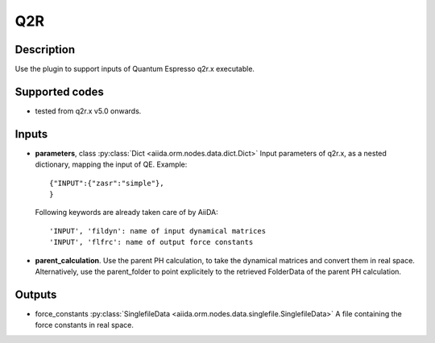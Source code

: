 Q2R
+++

Description
-----------
Use the plugin to support inputs of Quantum Espresso q2r.x executable.

Supported codes
---------------
* tested from q2r.x v5.0 onwards.

Inputs
------
* **parameters**, class :py:class:`Dict <aiida.orm.nodes.data.dict.Dict>`
  Input parameters of q2r.x, as a nested dictionary, mapping the input of QE.
  Example::

      {"INPUT":{"zasr":"simple"},
      }

  Following keywords are already taken care of by AiiDA::

      'INPUT', 'fildyn': name of input dynamical matrices
      'INPUT', 'flfrc': name of output force constants

* **parent_calculation**. Use the parent PH calculation, to take the dynamical matrices
  and convert them in real space. Alternatively, use the parent_folder to point explicitely
  to the retrieved FolderData of the parent PH calculation.

Outputs
-------
* force_constants :py:class:`SinglefileData <aiida.orm.nodes.data.singlefile.SinglefileData>`
  A file containing the force constants in real space.



